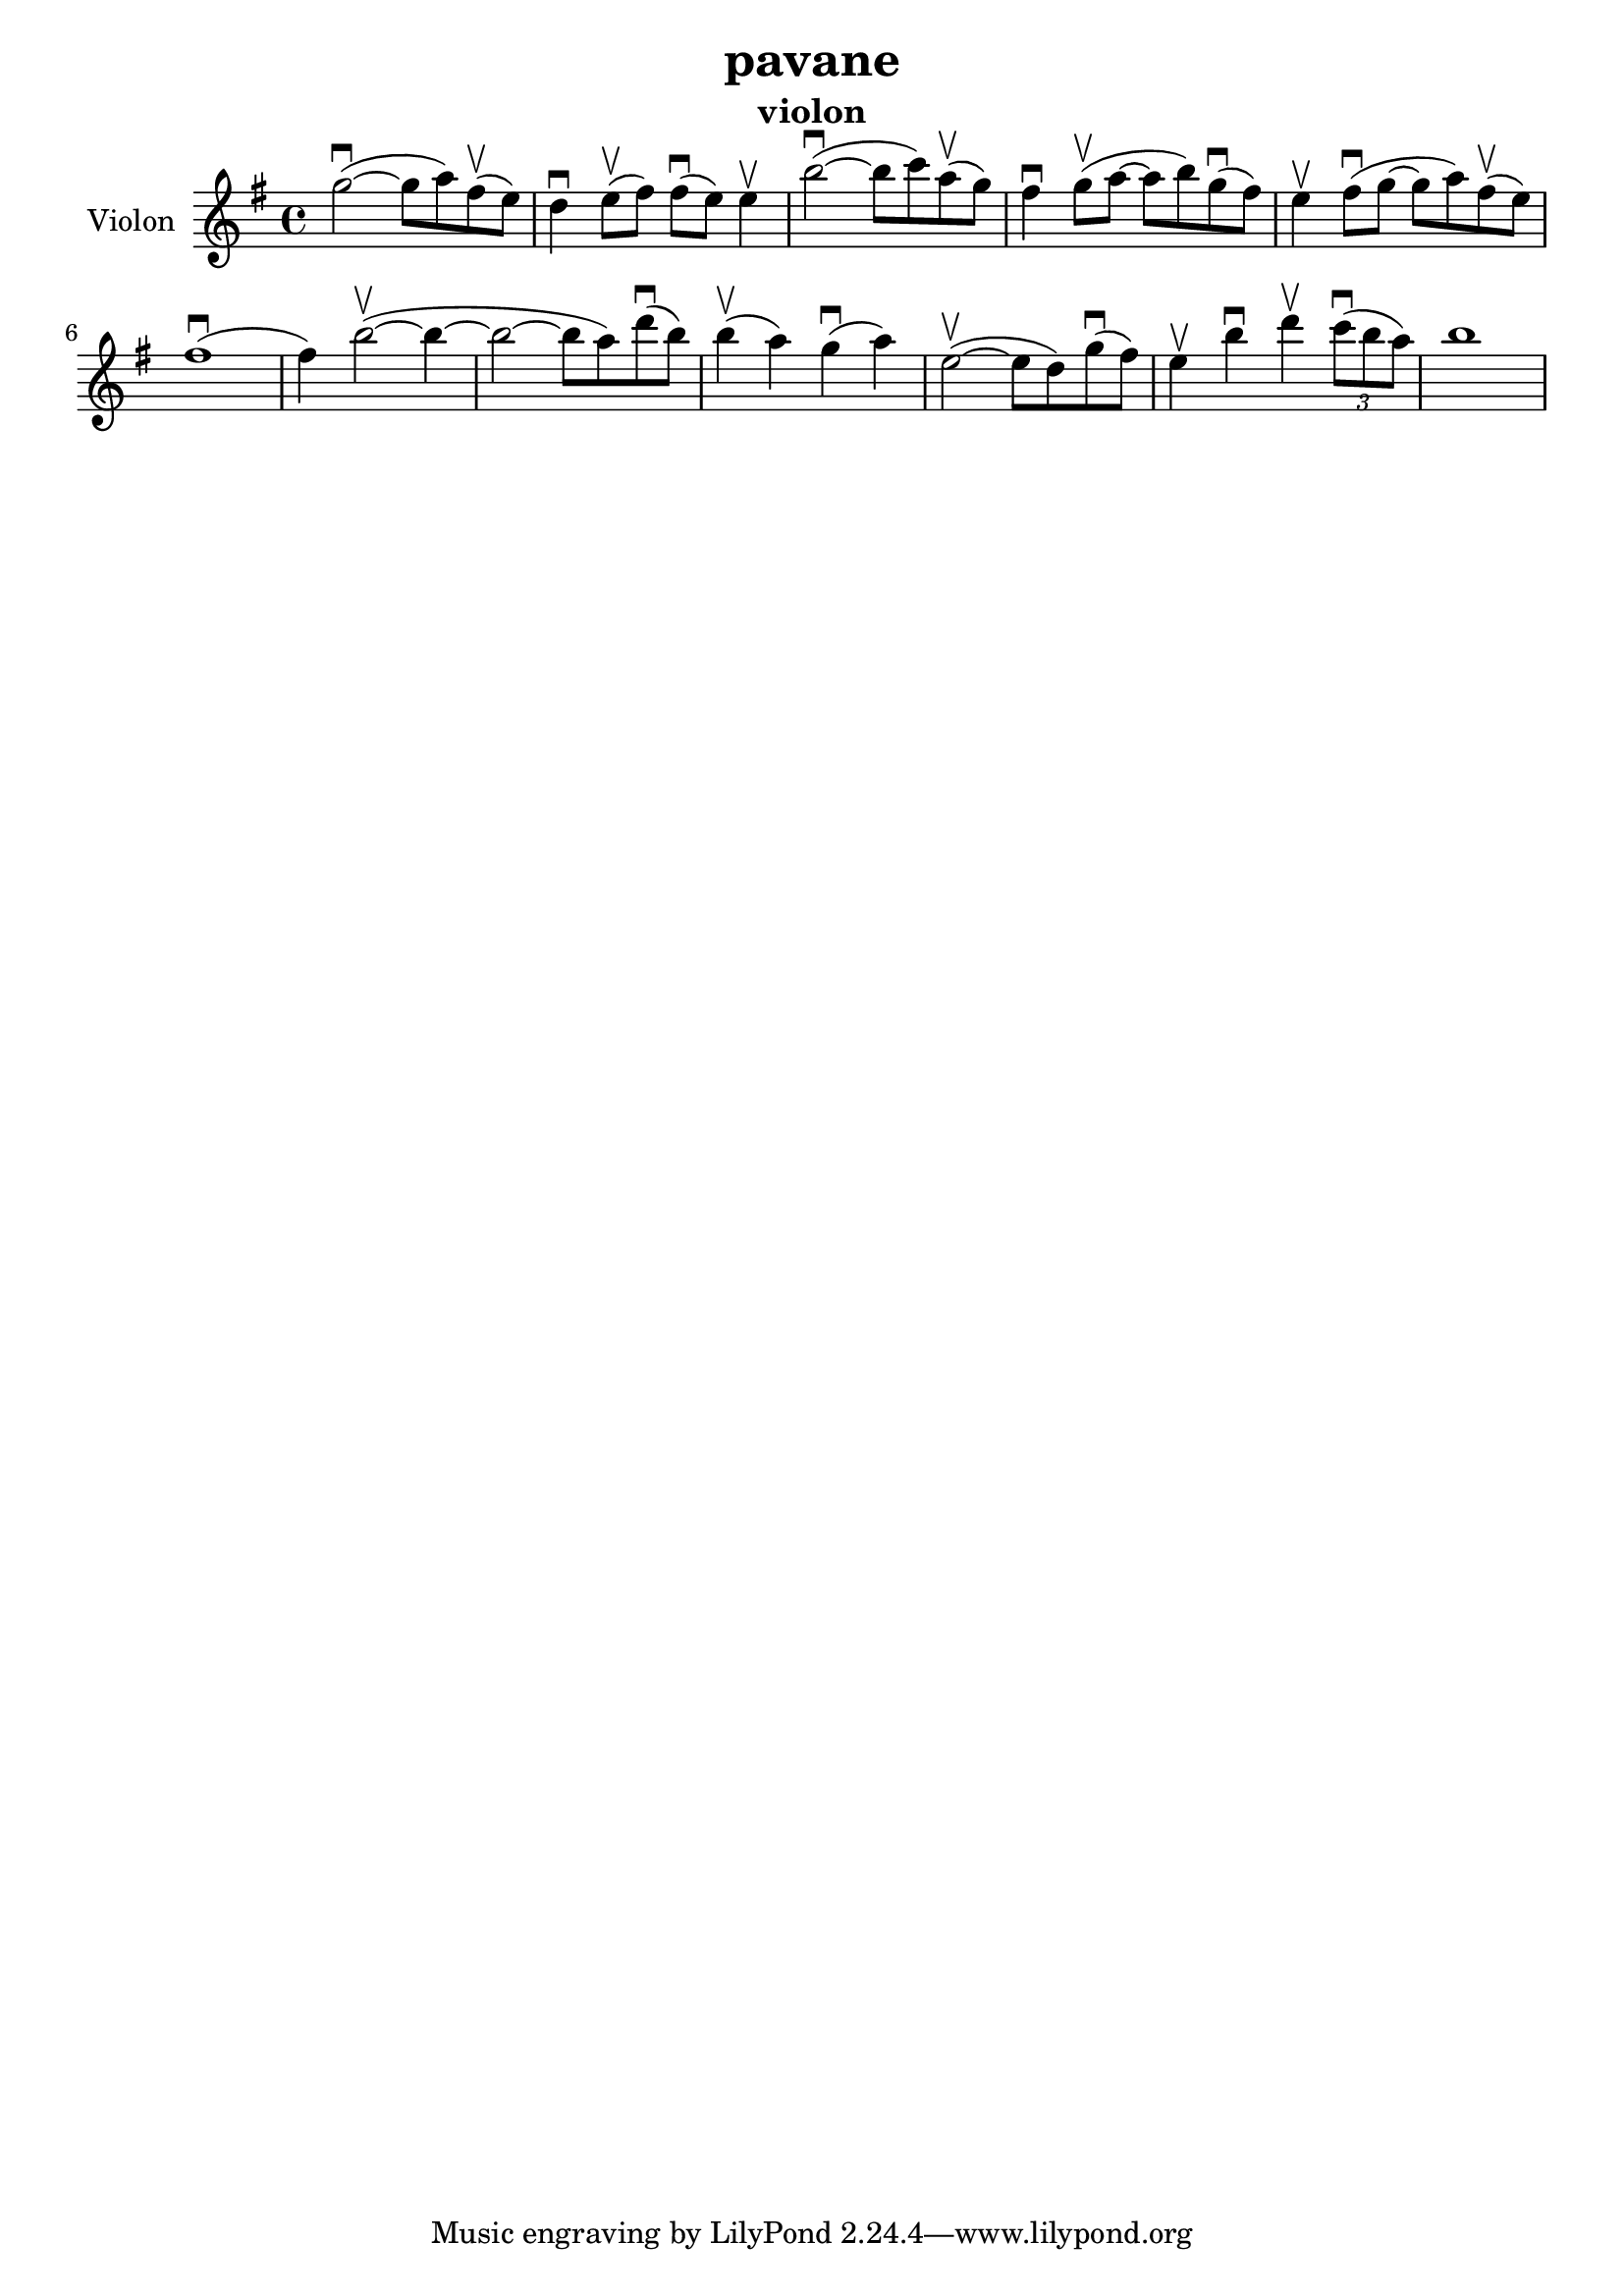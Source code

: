 \version "2.24.3"

\header {
  title = "pavane"
  instrument = "violon"
}

global = {
  \key g \major
  \time 4/4
}

violin = {
  \global
  % En avant la musique.
  \slurUp (g''2~ \downbow  
  
  g''8 a''8) \slurUp (fis''8 \upbow 
  e''8) d''4 \downbow  \slurUp (e''8 \upbow  fis''8) \slurUp (fis''8 \downbow  e''8) e''4 \upbow  \slurUp (b''2~ \downbow  b''8 c'''8) \slurUp (a''8 \upbow  g''8) fis''4 \downbow  \slurUp (g''8 \upbow  a''8~ a''8 b''8) \slurUp (g''8 \downbow  fis''8) e''4 \upbow  \slurUp (fis''8 \downbow  g''8~ g''8 a''8) \slurUp (fis''8 \upbow  e''8) \slurUp (fis''1 \downbow  fis''4) \slurUp (b''2~ \upbow  b''4~ b''2~ b''8 a''8) \slurUp (d'''8 \downbow  b''8) \slurUp (b''4 \upbow  a''4) \slurUp (g''4 \downbow  a''4) \slurUp (e''2~ \upbow  e''8 d''8) \slurUp (g''8 \downbow  fis''8) e''4 \upbow  b''4 \downbow  d'''4 \upbow   
  \tuplet 3/2 { \slurUp (c'''8 \downbow  b''8 a''8) }
  b''1
}



\score {
  \new Staff \with {
    instrumentName = "Violon"
    midiInstrument = "violin"
  } \violin
  \layout { }
  \midi {
    \tempo 4=100
  }
}
